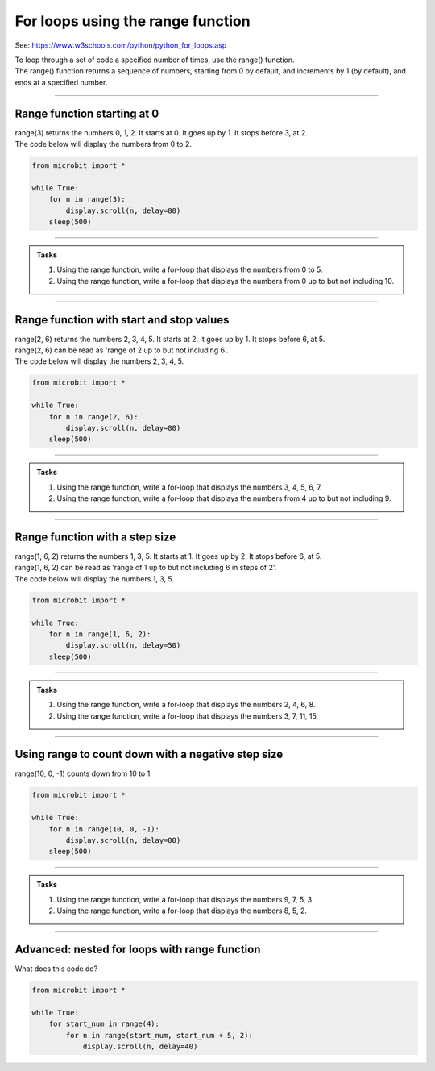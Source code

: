 ====================================================
For loops using the range function
====================================================

See: https://www.w3schools.com/python/python_for_loops.asp

| To loop through a set of code a specified number of times, use the range() function.
| The range() function returns a sequence of numbers, starting from 0 by default, and increments by 1 (by default), and ends at a specified number.

----

Range function starting at 0
----------------------------------------

.. py:function:: range(stop_value)

    Returns a sequence of numbers, starting from 0 by default, and increments by 1 (by default), and ends before the ``stop_value`` number. 

| range(3) returns the numbers 0, 1, 2. It starts at 0. It goes up by 1. It stops before 3, at 2.

| The code below will display the numbers from 0 to 2.

.. code-block:: python

    from microbit import *

    while True:
        for n in range(3):
            display.scroll(n, delay=80)
        sleep(500)

----

.. admonition:: Tasks

    #. Using the range function, write a for-loop that displays the numbers from 0 to 5. 
    #. Using the range function, write a for-loop that displays the numbers from 0 up to but not including 10.

    .. dropdown::
            :icon: codescan
            :color: primary
            :class-container: sd-dropdown-container

            .. tab-set::

                .. tab-item:: Q1

                    Using the range function, write a for-loop that displays the numbers from 0 to 5.

                    .. code-block:: python

                        from microbit import *

                        while True:
                            for n in range(6):
                                display.scroll(n, delay=80)
                            sleep(500)

                .. tab-item:: Q2

                    Using the range function, write a for-loop that displays the numbers from 0 up to but not including 10.

                    .. code-block:: python

                        from microbit import *

                        while True:
                            for n in range(10):
                                display.scroll(n, delay=80)
                            sleep(500)


----

Range function with start and stop values
--------------------------------------------

.. py:function:: range(start_value, stop_value)

    Returns a sequence of numbers, starting at the ``start_value`` number, and increments by 1 (by default), and ends before the ``stop_value`` number. 

| range(2, 6) returns the numbers 2, 3, 4, 5. It starts at 2. It goes up by 1. It stops before 6, at 5.
| range(2, 6) can be read as 'range of 2 up to but not including 6'.

| The code below will display the numbers 2, 3, 4, 5.

.. code-block:: python

    from microbit import *

    while True:
        for n in range(2, 6):
            display.scroll(n, delay=80)
        sleep(500)

----

.. admonition:: Tasks

    #. Using the range function, write a for-loop that displays the numbers 3, 4, 5, 6, 7. 
    #. Using the range function, write a for-loop that displays the numbers from 4 up to but not including 9. 

    .. dropdown::
            :icon: codescan
            :color: primary
            :class-container: sd-dropdown-container

            .. tab-set::

                .. tab-item:: Q1

                    Using the range function, write a for-loop that displays the numbers 3, 4, 5, 6, 7. 

                    .. code-block:: python

                        from microbit import *

                        while True:
                            for n in range(3, 8):
                                display.scroll(n, delay=80)
                            sleep(500)

                .. tab-item:: Q2

                    Using the range function, write a for-loop that displays the numbers from 4 up to but not including 9.

                    .. code-block:: python

                        from microbit import *

                        while True:
                            for n in range(4, 9):
                                display.scroll(n, delay=80)
                            sleep(500)

----

Range function with a step size
--------------------------------------------

.. py:function:: range(start_value, stop_value, step_size)

    Returns a sequence of numbers, starting at the ``start_value`` number, incremented by ``step_size``, and ending before the ``stop_value`` number. 

| range(1, 6, 2) returns the numbers 1, 3, 5. It starts at 1. It goes up by 2. It stops before 6, at 5.
| range(1, 6, 2) can be read as 'range of 1 up to but not including 6 in steps of 2'.

| The code below will display the numbers 1, 3, 5.

.. code-block:: python

    from microbit import *

    while True:
        for n in range(1, 6, 2):
            display.scroll(n, delay=50)
        sleep(500)

----

.. admonition:: Tasks

    #. Using the range function, write a for-loop that displays the numbers 2, 4, 6, 8. 
    #. Using the range function, write a for-loop that displays the numbers 3, 7, 11, 15. 

    .. dropdown::
            :icon: codescan
            :color: primary
            :class-container: sd-dropdown-container

            .. tab-set::

                .. tab-item:: Q1

                    Using the range function, write a for-loop that displays the numbers 2, 4, 6, 8. 

                    .. code-block:: python

                        from microbit import *

                        while True:
                            for n in range(2, 9, 2):
                                display.scroll(n, delay=50)
                            sleep(500)

                .. tab-item:: Q2

                    Using the range function, write a for-loop that displays the numbers 3, 7, 11, 15.

                    .. code-block:: python

                        from microbit import *

                        while True:
                            for n in range(3, 16, 4):
                                display.scroll(n, delay=50)
                            sleep(500)

----

Using range to count down with a negative step size
----------------------------------------------------


| range(10, 0, -1) counts down from 10 to 1.

.. code-block:: python

    from microbit import *

    while True:
        for n in range(10, 0, -1):
            display.scroll(n, delay=80)
        sleep(500)


----

.. admonition:: Tasks

    #. Using the range function, write a for-loop that displays the numbers 9, 7, 5, 3. 
    #. Using the range function, write a for-loop that displays the numbers 8, 5, 2.

    .. dropdown::
            :icon: codescan
            :color: primary
            :class-container: sd-dropdown-container

            .. tab-set::

                .. tab-item:: Q1

                    Using the range function, write a for-loop that displays the numbers 9, 7, 5, 3. 

                    .. code-block:: python

                        from microbit import *

                        while True:
                            for n in range(9, 2, -2):
                                display.scroll(n, delay=80)
                            sleep(500)

                .. tab-item:: Q2

                    Using the range function, write a for-loop that displays the numbers 8, 5, 2.

                    .. code-block:: python

                        from microbit import *

                        while True:
                            for n in range(8, 1, -3):
                                display.scroll(n, delay=80)
                            sleep(500)

----

Advanced: nested for loops with range function
-------------------------------------------------

| What does this code do?

.. code-block:: python
    
    from microbit import *

    while True:
        for start_num in range(4):
            for n in range(start_num, start_num + 5, 2):
                display.scroll(n, delay=40)




